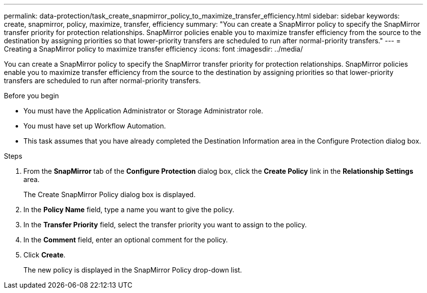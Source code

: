 ---
permalink: data-protection/task_create_snapmirror_policy_to_maximize_transfer_efficiency.html
sidebar: sidebar
keywords: create, snapmirror, policy, maximize, transfer, efficiency
summary: "You can create a SnapMirror policy to specify the SnapMirror transfer priority for protection relationships. SnapMirror policies enable you to maximize transfer efficiency from the source to the destination by assigning priorities so that lower-priority transfers are scheduled to run after normal-priority transfers."
---
= Creating a SnapMirror policy to maximize transfer efficiency
:icons: font
:imagesdir: ../media/

[.lead]
You can create a SnapMirror policy to specify the SnapMirror transfer priority for protection relationships. SnapMirror policies enable you to maximize transfer efficiency from the source to the destination by assigning priorities so that lower-priority transfers are scheduled to run after normal-priority transfers.

.Before you begin

* You must have the Application Administrator or Storage Administrator role.
* You must have set up Workflow Automation.
* This task assumes that you have already completed the Destination Information area in the Configure Protection dialog box.

.Steps

. From the *SnapMirror* tab of the *Configure Protection* dialog box, click the *Create Policy* link in the *Relationship Settings* area.
+
The Create SnapMirror Policy dialog box is displayed.

. In the *Policy Name* field, type a name you want to give the policy.
. In the *Transfer Priority* field, select the transfer priority you want to assign to the policy.
. In the *Comment* field, enter an optional comment for the policy.
. Click *Create*.
+
The new policy is displayed in the SnapMirror Policy drop-down list.
